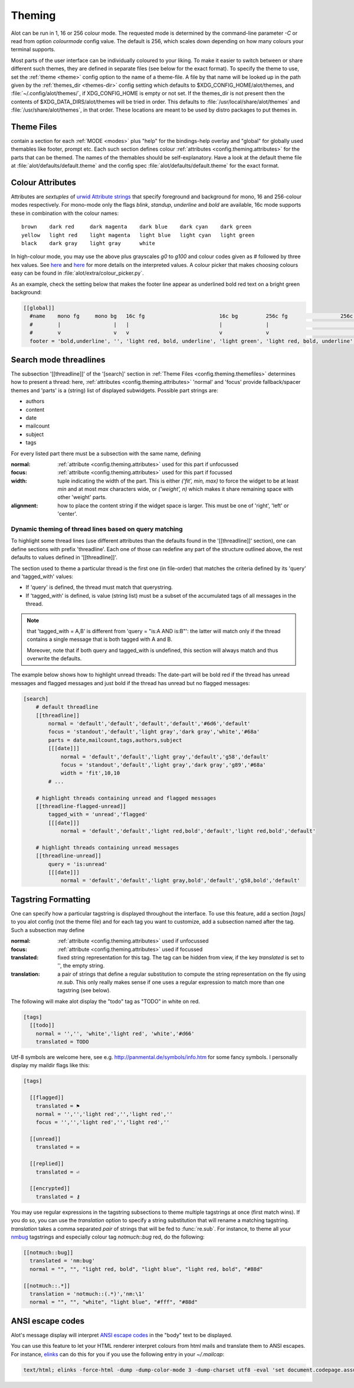 .. _config.theming:

Theming
=======
Alot can be run in 1, 16 or 256 colour mode. The requested mode is determined by the command-line parameter `-C` or read
from option `colourmode` config value. The default is 256, which scales down depending on how many colours your
terminal supports.

Most parts of the user interface can be individually coloured to your liking.
To make it easier to switch between or share different such themes, they are defined in separate
files (see below for the exact format).
To specify the theme to use, set the :ref:`theme <theme>` config option to the name of a theme-file.
A file by that name will be looked up in the path given by the :ref:`themes_dir <themes-dir>` config setting
which defaults to $XDG_CONFIG_HOME/alot/themes, and :file:`~/.config/alot/themes/`,
if XDG_CONFIG_HOME is empty or not set. If the themes_dir is not
present then the contents of $XDG_DATA_DIRS/alot/themes will be tried in order.
This defaults to :file:`/usr/local/share/alot/themes` and :file:`/usr/share/alot/themes`, in that order.
These locations are meant to be used by distro packages to put themes in.

.. _config.theming.themefiles:

Theme Files
-----------
contain a section for each :ref:`MODE <modes>` plus "help" for the bindings-help overlay
and "global" for globally used themables like footer, prompt etc.
Each such section defines colour :ref:`attributes <config.theming.attributes>` for the parts that
can be themed.  The names of the themables should be self-explanatory.
Have a look at the default theme file at :file:`alot/defaults/default.theme` and the config spec
:file:`alot/defaults/default.theme` for the exact format.

.. _config.theming.attributes:

Colour Attributes
-----------------
Attributes are *sextuples* of `urwid Attribute strings <http://urwid.org/manual/displayattributes.html>`__
that specify foreground and background for mono, 16 and 256-colour modes respectively.
For mono-mode only the flags `blink`, `standup`, `underline` and `bold` are available,
16c mode supports these in combination with the colour names::

    brown    dark red     dark magenta    dark blue    dark cyan    dark green
    yellow   light red    light magenta   light blue   light cyan   light green
    black    dark gray    light gray      white

In high-colour mode, you may use the above plus grayscales `g0` to `g100` and
colour codes given as `#` followed by three hex values.
See `here <http://urwid.org/manual/displayattributes.html>`__
and `here <http://urwid.org/reference/attrspec.html#urwid.AttrSpec>`__
for more details on the interpreted values.  A colour picker that makes choosing colours easy can be
found in :file:`alot/extra/colour_picker.py`.

As an example, check the setting below that makes the footer line appear as
underlined bold red text on a bright green background:

.. sourcecode:: ini

  [[global]]
    #name    mono fg     mono bg   16c fg                        16c bg         256c fg                 256c bg
    #        |                 |   |                             |              |                             |
    #        v                 v   v                             v              v                             v
    footer = 'bold,underline', '', 'light red, bold, underline', 'light green', 'light red, bold, underline', '#8f6'

Search mode threadlines
-------------------------
The subsection '[[threadline]]' of the '[search]' section in :ref:`Theme Files <config.theming.themefiles>`
determines how to present a thread: here, :ref:`attributes <config.theming.attributes>` 'normal' and
'focus' provide fallback/spacer themes and 'parts' is a (string) list of displayed subwidgets.
Possible part strings are:

* authors
* content
* date
* mailcount
* subject
* tags

For every listed part there must be a subsection with the same name, defining

:normal: :ref:`attribute <config.theming.attributes>` used for this part if unfocussed
:focus: :ref:`attribute <config.theming.attributes>` used for this part if focussed
:width: tuple indicating the width of the part. This is either `('fit', min, max)` to force the widget
        to be at least `min` and at most `max` characters wide,
        or `('weight', n)` which makes it share remaining space
        with other 'weight' parts.
:alignment: how to place the content string if the widget space is larger.
            This must be one of 'right', 'left' or 'center'.

Dynamic theming of thread lines based on query matching
^^^^^^^^^^^^^^^^^^^^^^^^^^^^^^^^^^^^^^^^^^^^^^^^^^^^^^^
To highlight some thread lines (use different attributes than the defaults found in the
'[[threadline]]' section), one can define sections with prefix 'threadline'.
Each one of those can redefine any part of the structure outlined above, the rest defaults to
values defined in '[[threadline]]'.

The section used to theme a particular thread is the first one (in file-order) that matches
the criteria defined by its 'query' and 'tagged_with' values:

* If 'query' is defined, the thread must match that querystring.
* If 'tagged_with' is defined, is value (string list)  must be a subset of the accumulated tags of all messages in the thread.

.. note:: that 'tagged_with = A,B' is different from 'query = "is:A AND is:B"':
   the latter will match only if the thread contains a single message that is both tagged with
   A and B.

   Moreover, note that if both query and tagged_with is undefined, this section will always match
   and thus overwrite the defaults.

The example below shows how to highlight unread threads:
The date-part will be bold red if the thread has unread messages and flagged messages
and just bold if the thread has unread but no flagged messages:

.. sourcecode:: ini

    [search]
        # default threadline
        [[threadline]]
            normal = 'default','default','default','default','#6d6','default'
            focus = 'standout','default','light gray','dark gray','white','#68a'
            parts = date,mailcount,tags,authors,subject
            [[[date]]]
                normal = 'default','default','light gray','default','g58','default'
                focus = 'standout','default','light gray','dark gray','g89','#68a'
                width = 'fit',10,10
            # ...

        # highlight threads containing unread and flagged messages
        [[threadline-flagged-unread]]
            tagged_with = 'unread','flagged'
            [[[date]]]
                normal = 'default','default','light red,bold','default','light red,bold','default'

        # highlight threads containing unread messages
        [[threadline-unread]]
            query = 'is:unread'
            [[[date]]]
                normal = 'default','default','light gray,bold','default','g58,bold','default'

.. _config.theming.tags:

Tagstring Formatting
--------------------

One can specify how a particular tagstring is displayed throughout the interface. To use this
feature, add a section `[tags]` to you alot config (not the theme file)
and for each tag you want to customize, add a subsection named after the tag.
Such a subsection may define

:normal: :ref:`attribute <config.theming.attributes>` used if unfocussed
:focus: :ref:`attribute <config.theming.attributes>` used if focussed
:translated: fixed string representation for this tag. The tag can be hidden from view,
             if the key `translated` is set to '', the empty string.
:translation: a pair of strings that define a regular substitution to compute the string
              representation on the fly using `re.sub`. This only really makes sense if
              one uses a regular expression to match more than one tagstring (see below).

The following will make alot display the "todo" tag as "TODO" in white on red.

.. sourcecode:: ini

    [tags]
      [[todo]]
        normal = '','', 'white','light red', 'white','#d66'
        translated = TODO

Utf-8 symbols are welcome here, see e.g.
http://panmental.de/symbols/info.htm for some fancy symbols. I personally display my maildir flags
like this:

.. sourcecode:: ini

    [tags]

      [[flagged]]
        translated = ⚑
        normal = '','','light red','','light red',''
        focus = '','','light red','','light red',''

      [[unread]]
        translated = ✉

      [[replied]]
        translated = ⏎

      [[encrypted]]
        translated = ⚷

You may use regular expressions in the tagstring subsections to theme multiple tagstrings at once (first match wins).
If you do so, you can use the `translation` option to specify a string substitution that will
rename a matching tagstring. `translation` takes a comma separated *pair* of strings that will be fed to
:func:`re.sub`. For instance, to theme all your `nmbug`_ tagstrings and especially colour tag `notmuch::bug` red,
do the following:

.. sourcecode:: ini

  [[notmuch::bug]]
    translated = 'nm:bug'
    normal = "", "", "light red, bold", "light blue", "light red, bold", "#88d"

  [[notmuch::.*]]
    translation = 'notmuch::(.*)','nm:\1'
    normal = "", "", "white", "light blue", "#fff", "#88d"

.. _nmbug: http://notmuchmail.org/nmbug/


ANSI escape codes
--------------------

Alot's message display will interpret `ANSI escape codes <https://en.wikipedia.org/wiki/ANSI_escape_code#Colors>`__ in the "body" text to be displayed.

You can use this feature to let your HTML renderer interpret colours from html mails and translate them to ANSI escapes. For instance, `elinks <http://elinks.or.cz>`__ can do this for you if you use the following entry in your `~/.mailcap`:


.. sourcecode:: bash

  text/html; elinks -force-html -dump -dump-color-mode 3 -dump-charset utf8 -eval 'set document.codepage.assume = "%{charset}"' %s; copiousoutput

